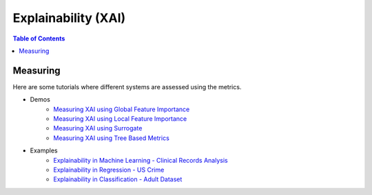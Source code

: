 ====================
Explainability (XAI)
====================


.. contents:: Table of Contents
   :local:
   :depth: 1


Measuring
~~~~~~~~~

Here are some tutorials where different systems are assessed using the metrics.

- Demos
   .. - `Measuring XAI using Permutation Feature Importance <explainability/demos/global_permutation.ipynb>`_
   .. - `Measuring XAI using Surrogate Feature Importance <explainability/demos/global_surrogate.ipynb>`_
   .. - `Measuring XAI using SHAP Feature Importance <explainability/demos/local_shap.ipynb>`_
   .. - `Measuring XAI using LIME Feature Importance <explainability/demos/local_lime.ipynb>`_

   - `Measuring XAI using Global Feature Importance <explainability/demos/xai_metrics_global_feature_importance.ipynb>`_
   - `Measuring XAI using Local Feature Importance <explainability/demos/xai_metrics_local_feature_importance.ipynb>`_
   - `Measuring XAI using Surrogate <explainability/demos/xai_metrics_surrogate.ipynb>`_
   - `Measuring XAI using Tree Based Metrics <explainability/demos/tree_based_metrics.ipynb>`_

- Examples
   - `Explainability in Machine Learning - Clinical Records Analysis <explainability/examples/example_clinical_records.ipynb>`_
   - `Explainability in Regression  - US Crime <explainability/examples/measuring_explainability_us_crime.ipynb>`_
   - `Explainability in Classification - Adult Dataset <explainability/examples/meauring_explainability_adult.ipynb>`_